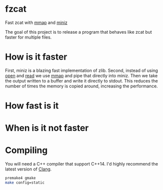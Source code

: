 * fzcat
Fast zcat with [[http://linux.die.net/man/3/mmap][mmap]] and [[https://code.google.com/p/miniz/][miniz]]

The goal of this project is to release a program that behaves like zcat but faster for multiple files.

* How is it faster
First, miniz is a blazing fast implementation of zlib. Second, instead of using [[http://linux.die.net/man/3/open][open]] and [[http://linux.die.net/man/3/read][read]] we use [[http://linux.die.net/man/3/mmap][mmap]] and pipe that directly into miniz. Then we take the output written to a buffer and write it directly to stdout. This reduces the number of times the memory is copied around, increasing the performance.

* How fast is it

* When is it not faster

* Compiling
You will need a C++ compiler that support C++14. I'd highly recommend the latest version of [[http://clang.llvm.org/][Clang]].
#+BEGIN_SRC sh
  premake4 gmake
  make config=static
#+END_SRC
